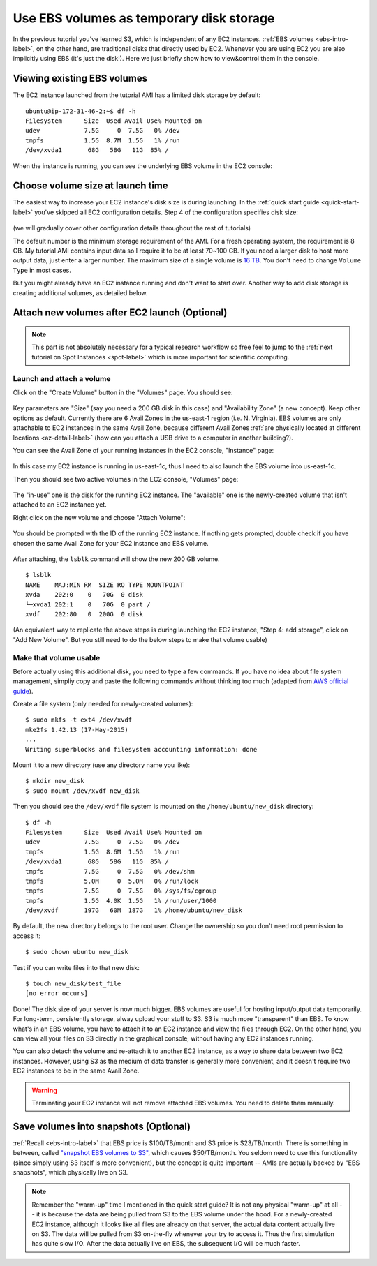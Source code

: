 Use EBS volumes as temporary disk storage
=========================================

In the previous tutorial you've learned S3, which is independent of any EC2 instances. :ref:`EBS volumes <ebs-intro-label>`, on the other hand, are traditional disks that directly used by EC2. Whenever you are using EC2 you are also implicitly using EBS (it's just the disk!). Here we just briefly show how to view&control them in the console.

Viewing existing EBS volumes
----------------------------

The EC2 instance launched from the tutorial AMI has a limited disk storage by default::

  ubuntu@ip-172-31-46-2:~$ df -h
  Filesystem      Size  Used Avail Use% Mounted on
  udev            7.5G     0  7.5G   0% /dev
  tmpfs           1.5G  8.7M  1.5G   1% /run
  /dev/xvda1       68G   58G   11G  85% /

When the instance is running, you can see the underlying EBS volume in the EC2 console:

.. figure:: img/root_ebs_in_console.png


Choose volume size at launch time
---------------------------------

The easiest way to increase your EC2 instance's disk size is during launching. In the :ref:`quick start guide <quick-start-label>` you've skipped all EC2 configuration details. Step 4 of the configuration specifies disk size:

.. figure:: img/choose_storage.png

(we will gradually cover other configuration details throughout the rest of tutorials)

The default number is the minimum storage requirement of the AMI. For a fresh operating system, the requirement is 8 GB. My tutorial AMI contains input data so I require it to be at least 70~100 GB. If you need a larger disk to host more output data, just enter a larger number. The maximum size of a single volume is `16 TB <https://docs.aws.amazon.com/AWSEC2/latest/UserGuide/EBSVolumeTypes.html>`_. You don't need to change ``Volume Type`` in most cases.

But you might already have an EC2 instance running and don't want to start over. Another way to add disk storage is creating additional volumes, as detailed below.

Attach new volumes after EC2 launch (Optional)
----------------------------------------------

.. note::
  This part is not absolutely necessary for a typical research workflow so free feel to jump to the :ref:`next tutorial on Spot Instances <spot-label>` which is more important for scientific computing.

Launch and attach a volume
^^^^^^^^^^^^^^^^^^^^^^^^^^

.. _ebs-az-label:

Click on the "Create Volume" button in the "Volumes" page. You should see:

.. figure:: img/create_ebs_volume.png

Key parameters are "Size" (say you need a 200 GB disk in this case) and "Availability Zone" (a new concept). Keep other options as default. Currently there are 6 Avail Zones in the us-east-1 region (i.e. N. Virginia). EBS volumes are only attachable to EC2 instances in the same Avail Zone, because different Avail Zones :ref:`are physically located at different locations <az-detail-label>`  (how can you attach a USB drive to a computer in another building?).

You can see the Avail Zone of your running instances in the EC2 console, "Instance" page: 

.. figure:: img/avail_zone.png
  :width: 400 px

In this case my EC2 instance is running in us-east-1c, thus I need to also launch the EBS volume into us-east-1c.

Then you should see two active volumes in the EC2 console, "Volumes" page:

.. figure:: img/new_ebs_volume.png

The "in-use" one is the disk for the running EC2 instance. The "available" one is the newly-created volume that isn't attached to an EC2 instance yet.

Right click on the new volume and choose "Attach Volume":

.. figure:: img/attach_ebs_in_menu.png
  :width: 350 px

You should be prompted with the ID of the running EC2 instance. If nothing gets prompted, double check if you have chosen the same Avail Zone for your EC2 instance and EBS volume.

.. figure:: img/attach_ebs_option.png
  :width: 500 px 

After attaching, the ``lsblk`` command will show the new 200 GB volume.

::

  $ lsblk
  NAME    MAJ:MIN RM  SIZE RO TYPE MOUNTPOINT
  xvda    202:0    0   70G  0 disk
  └─xvda1 202:1    0   70G  0 part /
  xvdf    202:80   0  200G  0 disk

(An equivalent way to replicate the above steps is during launching the EC2 instance, "Step 4: add storage", click on "Add New Volume". But you still need to do the below steps to make that volume usable)

Make that volume usable
^^^^^^^^^^^^^^^^^^^^^^^

Before actually using this additional disk, you need to type a few commands. If you have no idea about file system management, simpliy copy and paste the following commands without thinking too much (adapted from `AWS official guide <https://docs.aws.amazon.com/AWSEC2/latest/UserGuide/ebs-using-volumes.html>`_).

Create a file system (only needed for newly-created volumes)::

  $ sudo mkfs -t ext4 /dev/xvdf
  mke2fs 1.42.13 (17-May-2015)
  ...
  Writing superblocks and filesystem accounting information: done

Mount it to a new directory (use any directory name you like)::

  $ mkdir new_disk
  $ sudo mount /dev/xvdf new_disk

Then you should see the ``/dev/xvdf`` file system is mounted on the ``/home/ubuntu/new_disk`` directory::
  
  $ df -h
  Filesystem      Size  Used Avail Use% Mounted on
  udev            7.5G     0  7.5G   0% /dev
  tmpfs           1.5G  8.6M  1.5G   1% /run
  /dev/xvda1       68G   58G   11G  85% /
  tmpfs           7.5G     0  7.5G   0% /dev/shm
  tmpfs           5.0M     0  5.0M   0% /run/lock
  tmpfs           7.5G     0  7.5G   0% /sys/fs/cgroup
  tmpfs           1.5G  4.0K  1.5G   1% /run/user/1000
  /dev/xvdf       197G   60M  187G   1% /home/ubuntu/new_disk

By default, the new directory belongs to the root user. Change the ownership so you don't need root permission to access it::

  $ sudo chown ubuntu new_disk

Test if you can write files into that new disk::
  
  $ touch new_disk/test_file
  [no error occurs]

Done! The disk size of your server is now much bigger. EBS volumes are useful for hosting input/output data temporarily. For long-term, persistently storage, alway upload your stuff to S3. S3 is much more "transparent" than EBS. To know what's in an EBS volume, you have to attach it to an EC2 instance and view the files through EC2. On the other hand, you can view all your files on S3 directly in the graphical console, without having any EC2 instances running.

You can also detach the volume and re-attach it to another EC2 instance, as a way to share data between two EC2 instances. However, using S3 as the medium of data transfer is generally more convenient, and it doesn't require two EC2 instances to be in the same Avail Zone.

.. warning::
  Terminating your EC2 instance will not remove attached EBS volumes. You need to delete them manually.

.. _ebs-snap-label:

Save volumes into snapshots (Optional)
--------------------------------------

:ref:`Recall <ebs-intro-label>` that EBS price is $100/TB/month and S3 price is $23/TB/month.  There is something in between, called `"snapshot EBS volumes to S3" <https://docs.aws.amazon.com/AWSEC2/latest/UserGuide/EBSSnapshots.html>`_, which causes $50/TB/month. You seldom need to use this functionality (since simply using S3 itself is more convenient), but the concept is quite important -- AMIs are actually backed by "EBS snapshots", which physically live on S3.

.. note:: 
  Remember the "warm-up" time I mentioned in the quick start guide? It is not any physical "warm-up" at all -- it is because the data are being pulled from S3 to the EBS volume under the hood. For a newly-created EC2 instance, although it looks like all files are already on that server, the actual data content actually live on S3. The data will be pulled from S3 on-the-fly whenever your try to access it. Thus the first simulation has quite slow I/O. After the data actually live on EBS, the subsequent I/O will be much faster.
